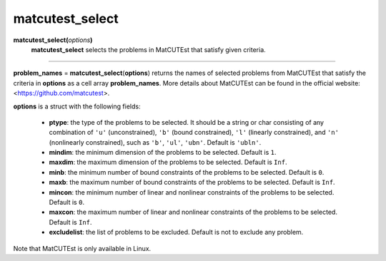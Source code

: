 .. _matmatcutestselect:

matcutest_select
================

**matcutest_select(**\ *options*\ **)**
    **matcutest_select** selects the problems in MatCUTEst that satisfy given criteria.

--------------------------------------------------------------------------

**problem_names** = **matcutest_select**\(**options**) returns the names of selected problems from MatCUTEst that satisfy the criteria in **options** as a cell array **problem_names**. More details about MatCUTEst can be found in the official website: <https://github.com/matcutest>.

**options** is a struct with the following fields:

    - **ptype**: the type of the problems to be selected. It should be a string or char consisting of any combination of ``'u'`` (unconstrained), ``'b'`` (bound constrained), ``'l'`` (linearly constrained), and ``'n'`` (nonlinearly constrained), such as ``'b'``, ``'ul'``, ``'ubn'``. Default is ``'ubln'``.

    - **mindim**: the minimum dimension of the problems to be selected. Default is ``1``.

    - **maxdim**: the maximum dimension of the problems to be selected. Default is ``Inf``.

    - **minb**: the minimum number of bound constraints of the problems to be selected. Default is ``0``.

    - **maxb**: the maximum number of bound constraints of the problems to be selected. Default is ``Inf``.

    - **mincon**: the minimum number of linear and nonlinear constraints of the problems to be selected. Default is ``0``.

    - **maxcon**: the maximum number of linear and nonlinear constraints of the problems to be selected. Default is ``Inf``.

    - **excludelist**: the list of problems to be excluded. Default is not to exclude any problem.

Note that MatCUTEst is only available in Linux.